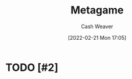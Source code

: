 :PROPERTIES:
:ID:       462b9154-2519-45e9-a4f5-35e7c32128c7
:DIR:      /home/cashweaver/proj/roam/attachments/462b9154-2519-45e9-a4f5-35e7c32128c7
:ROAM_ALIASES: "The meta"
:END:
#+title: Metagame
#+author: Cash Weaver
#+date: [2022-02-21 Mon 17:05]
#+filetags: :concept:

* TODO [#2]

* TODO [#2] Anki :noexport:
:PROPERTIES:
:ANKI_DECK: Default
:END:


